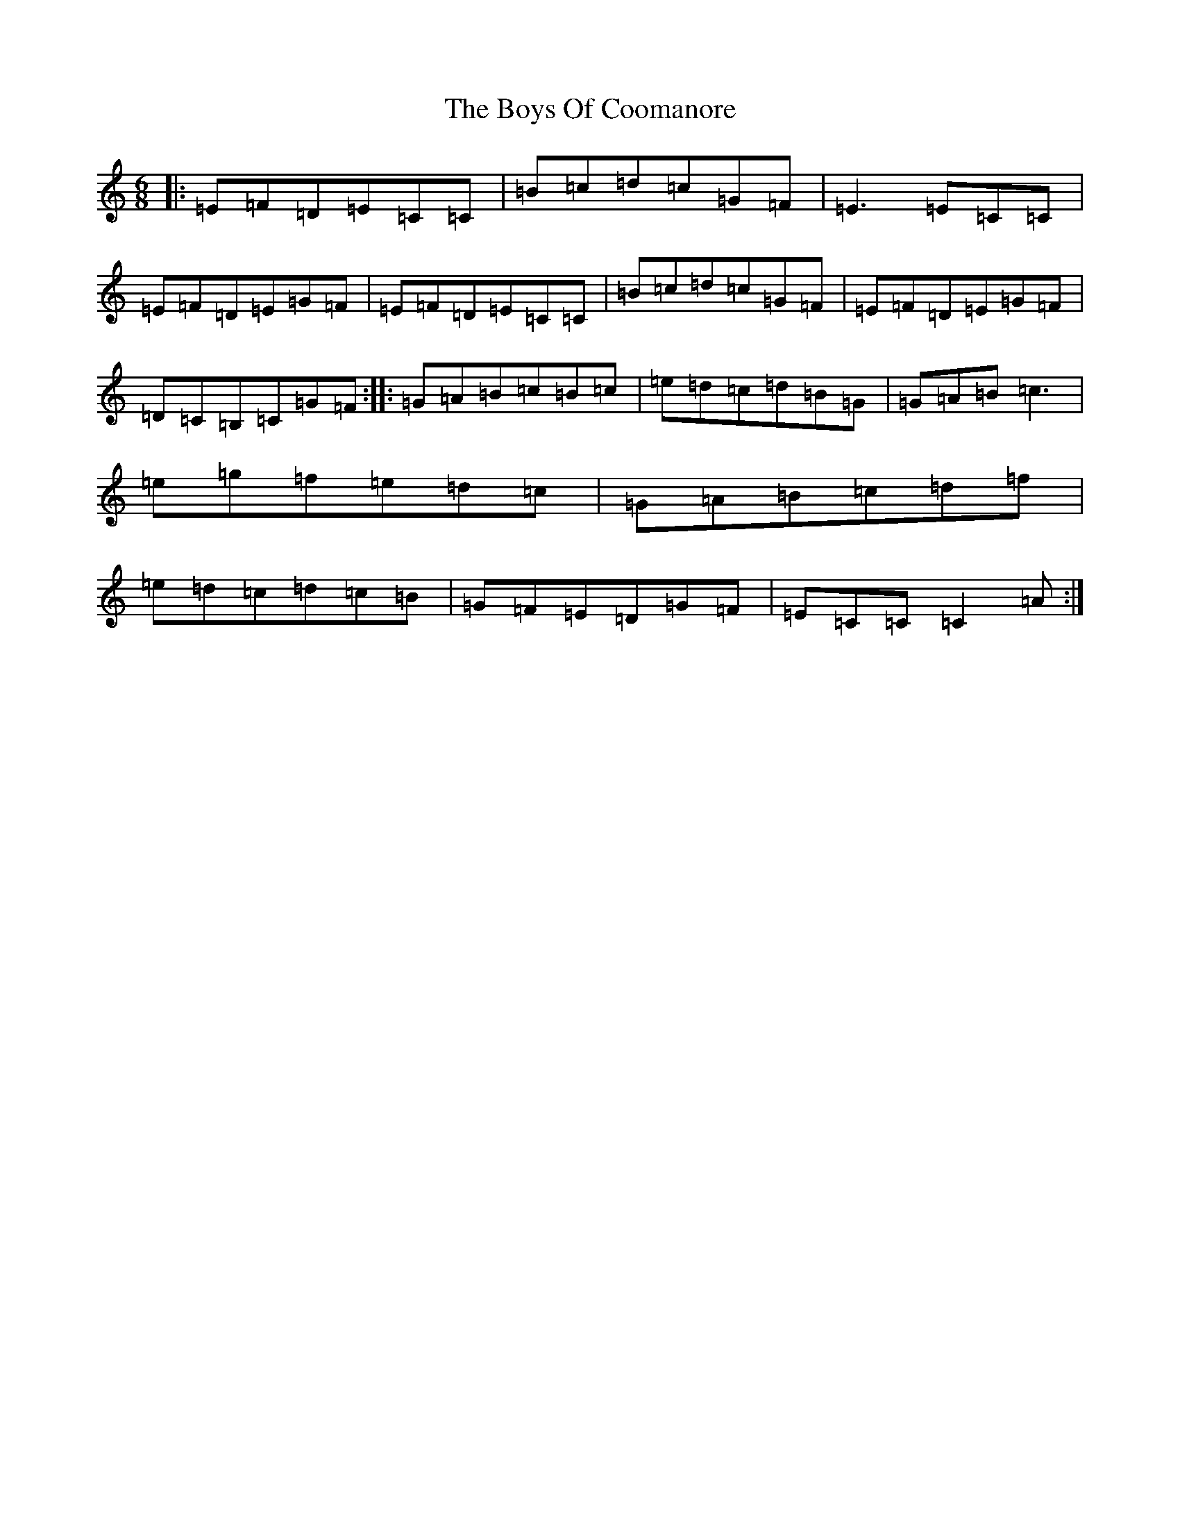 X: 2443
T: Boys Of Coomanore, The
S: https://thesession.org/tunes/863#setting14031
R: jig
M:6/8
L:1/8
K: C Major
|:=E=F=D=E=C=C|=B=c=d=c=G=F|=E3=E=C=C|=E=F=D=E=G=F|=E=F=D=E=C=C|=B=c=d=c=G=F|=E=F=D=E=G=F|=D=C=B,=C=G=F:||:=G=A=B=c=B=c|=e=d=c=d=B=G|=G=A=B=c3|=e=g=f=e=d=c|=G=A=B=c=d=f|=e=d=c=d=c=B|=G=F=E=D=G=F|=E=C=C=C2=A:|